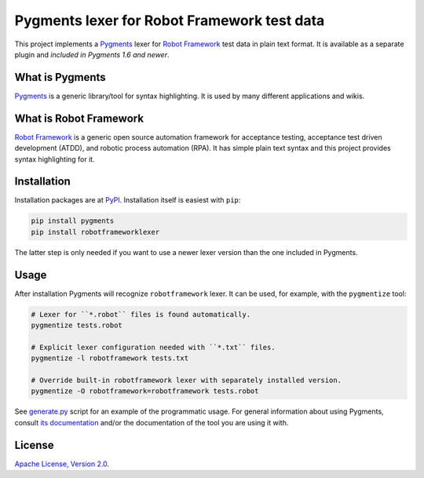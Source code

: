 Pygments lexer for Robot Framework test data
============================================

This project implements a `Pygments <http://pygments.org>`_ lexer
for `Robot Framework <http://robotframework.org>`_ test data in plain
text format. It is available as a separate plugin and *included in
Pygments 1.6 and newer*.

What is Pygments
----------------

Pygments_ is a generic library/tool for syntax highlighting. It is used by
many different applications and wikis.

What is Robot Framework
-----------------------

`Robot Framework`_ is a generic open source automation framework for
acceptance testing, acceptance test driven development (ATDD), and robotic
process automation (RPA). It has simple plain text syntax and this project
provides syntax highlighting for it.

Installation
------------

Installation packages are at `PyPI
<https://pypi.python.org/pypi/robotframeworklexer>`_. Installation itself
is easiest with ``pip``:

.. code:: bash

    pip install pygments
    pip install robotframeworklexer

The latter step is only needed if you want to use a newer lexer version than
the one included in Pygments.

Usage
-----

After installation Pygments will recognize ``robotframework``
lexer. It can be used, for example, with the ``pygmentize`` tool:

.. code:: bash

    # Lexer for ``*.robot`` files is found automatically.
    pygmentize tests.robot

    # Explicit lexer configuration needed with ``*.txt`` files.
    pygmentize -l robotframework tests.txt

    # Override built-in robotframework lexer with separately installed version.
    pygmentize -O robotframework=robotframework tests.robot

See `generate.py <https://github.com/robotframework/pygmentslexer/blob/master/generate.py>`_
script for an example of the programmatic usage. For general information about
using Pygments, consult `its documentation <http://pygments.org/docs/>`_ and/or
the documentation of the tool you are using it with.

License
-------

`Apache License, Version 2.0 <http://www.apache.org/licenses/LICENSE-2.0.html>`_.